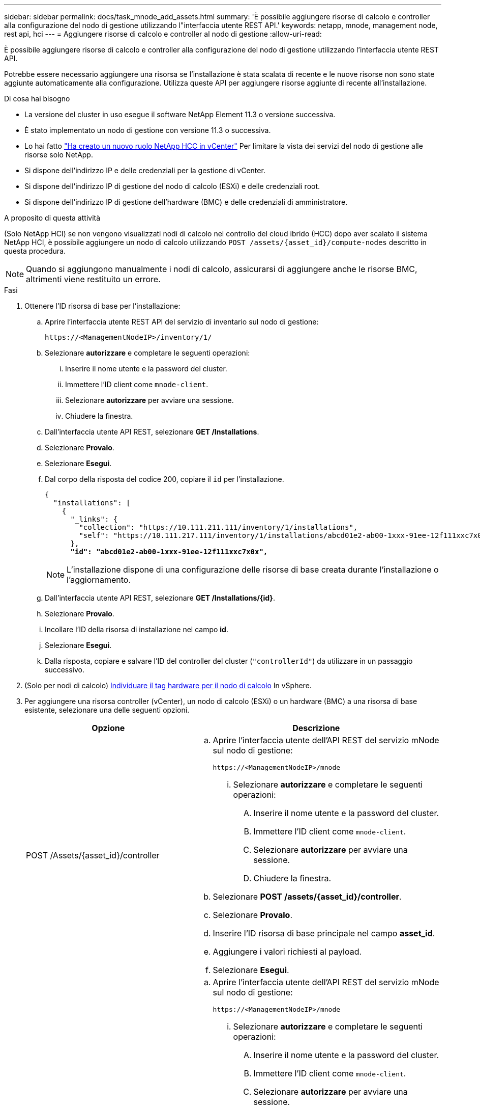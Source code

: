 ---
sidebar: sidebar 
permalink: docs/task_mnode_add_assets.html 
summary: 'È possibile aggiungere risorse di calcolo e controller alla configurazione del nodo di gestione utilizzando l"interfaccia utente REST API.' 
keywords: netapp, mnode, management node, rest api, hci 
---
= Aggiungere risorse di calcolo e controller al nodo di gestione
:allow-uri-read: 


[role="lead"]
È possibile aggiungere risorse di calcolo e controller alla configurazione del nodo di gestione utilizzando l'interfaccia utente REST API.

Potrebbe essere necessario aggiungere una risorsa se l'installazione è stata scalata di recente e le nuove risorse non sono state aggiunte automaticamente alla configurazione. Utilizza queste API per aggiungere risorse aggiunte di recente all'installazione.

.Di cosa hai bisogno
* La versione del cluster in uso esegue il software NetApp Element 11.3 o versione successiva.
* È stato implementato un nodo di gestione con versione 11.3 o successiva.
* Lo hai fatto link:task_mnode_create_netapp_hcc_role_vcenter.html["Ha creato un nuovo ruolo NetApp HCC in vCenter"] Per limitare la vista dei servizi del nodo di gestione alle risorse solo NetApp.
* Si dispone dell'indirizzo IP e delle credenziali per la gestione di vCenter.
* Si dispone dell'indirizzo IP di gestione del nodo di calcolo (ESXi) e delle credenziali root.
* Si dispone dell'indirizzo IP di gestione dell'hardware (BMC) e delle credenziali di amministratore.


.A proposito di questa attività
(Solo NetApp HCI) se non vengono visualizzati nodi di calcolo nel controllo del cloud ibrido (HCC) dopo aver scalato il sistema NetApp HCI, è possibile aggiungere un nodo di calcolo utilizzando `POST /assets/{asset_id}/compute-nodes` descritto in questa procedura.


NOTE: Quando si aggiungono manualmente i nodi di calcolo, assicurarsi di aggiungere anche le risorse BMC, altrimenti viene restituito un errore.

.Fasi
. Ottenere l'ID risorsa di base per l'installazione:
+
.. Aprire l'interfaccia utente REST API del servizio di inventario sul nodo di gestione:
+
[listing]
----
https://<ManagementNodeIP>/inventory/1/
----
.. Selezionare *autorizzare* e completare le seguenti operazioni:
+
... Inserire il nome utente e la password del cluster.
... Immettere l'ID client come `mnode-client`.
... Selezionare *autorizzare* per avviare una sessione.
... Chiudere la finestra.


.. Dall'interfaccia utente API REST, selezionare *GET ​/Installations*.
.. Selezionare *Provalo*.
.. Selezionare *Esegui*.
.. Dal corpo della risposta del codice 200, copiare il `id` per l'installazione.
+
[listing, subs="+quotes"]
----
{
  "installations": [
    {
      "_links": {
        "collection": "https://10.111.211.111/inventory/1/installations",
        "self": "https://10.111.217.111/inventory/1/installations/abcd01e2-ab00-1xxx-91ee-12f111xxc7x0x"
      },
      *"id": "abcd01e2-ab00-1xxx-91ee-12f111xxc7x0x",*
----
+

NOTE: L'installazione dispone di una configurazione delle risorse di base creata durante l'installazione o l'aggiornamento.

.. Dall'interfaccia utente API REST, selezionare *GET /Installations/{id}*.
.. Selezionare *Provalo*.
.. Incollare l'ID della risorsa di installazione nel campo *id*.
.. Selezionare *Esegui*.
.. Dalla risposta, copiare e salvare l'ID del controller del cluster (`"controllerId"`) da utilizzare in un passaggio successivo.


. (Solo per nodi di calcolo) xref:task_mnode_locate_hardware_tag.adoc[Individuare il tag hardware per il nodo di calcolo] In vSphere.
. Per aggiungere una risorsa controller (vCenter), un nodo di calcolo (ESXi) o un hardware (BMC) a una risorsa di base esistente, selezionare una delle seguenti opzioni.
+
[cols="40,60"]
|===
| Opzione | Descrizione 


| POST /Assets/{asset_id}/controller  a| 
.. Aprire l'interfaccia utente dell'API REST del servizio mNode sul nodo di gestione:
+
[listing]
----
https://<ManagementNodeIP>/mnode
----
+
... Selezionare *autorizzare* e completare le seguenti operazioni:
+
.... Inserire il nome utente e la password del cluster.
.... Immettere l'ID client come `mnode-client`.
.... Selezionare *autorizzare* per avviare una sessione.
.... Chiudere la finestra.




.. Selezionare *POST /assets/{asset_id}/controller*.
.. Selezionare *Provalo*.
.. Inserire l'ID risorsa di base principale nel campo *asset_id*.
.. Aggiungere i valori richiesti al payload.
.. Selezionare *Esegui*.




| POST /assets/{asset_id}/nodi di calcolo  a| 
.. Aprire l'interfaccia utente dell'API REST del servizio mNode sul nodo di gestione:
+
[listing]
----
https://<ManagementNodeIP>/mnode
----
+
... Selezionare *autorizzare* e completare le seguenti operazioni:
+
.... Inserire il nome utente e la password del cluster.
.... Immettere l'ID client come `mnode-client`.
.... Selezionare *autorizzare* per avviare una sessione.
.... Chiudere la finestra.




.. Selezionare *POST /assets/{asset_id}/compute-nodes*.
.. Selezionare *Provalo*.
.. Inserire l'ID risorsa base principale copiato in un passaggio precedente nel campo *asset_id*.
.. Nel payload, procedere come segue:
+
... Inserire l'IP di gestione per il nodo in `ip` campo.
... Per `hardwareTag`, inserire il valore del tag hardware salvato in una fase precedente.
... Inserire altri valori, come richiesto.


.. Selezionare *Esegui*.




| POST /assets/{asset_id}/nodi-hardware  a| 
.. Aprire l'interfaccia utente dell'API REST del servizio mNode sul nodo di gestione:
+
[listing]
----
https://<ManagementNodeIP>/mnode
----
+
... Selezionare *autorizzare* e completare le seguenti operazioni:
+
.... Inserire il nome utente e la password del cluster.
.... Immettere l'ID client come `mnode-client`.
.... Selezionare *autorizzare* per avviare una sessione.
.... Chiudere la finestra.




.. Selezionare *POST /assets/{asset_id}/hardware-nodes*.
.. Selezionare *Provalo*.
.. Inserire l'ID risorsa di base principale nel campo *asset_id*.
.. Aggiungere i valori richiesti al payload.
.. Selezionare *Esegui*.


|===




== Trova ulteriori informazioni

https://docs.netapp.com/us-en/vcp/index.html["Plug-in NetApp Element per server vCenter"^]
